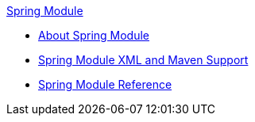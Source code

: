 .xref:index.adoc[Spring Module]
* xref:index.adoc[About Spring Module]
* xref:spring-xml-maven.adoc[Spring Module XML and Maven Support]
* xref:spring-module-reference.adoc[Spring Module Reference]
